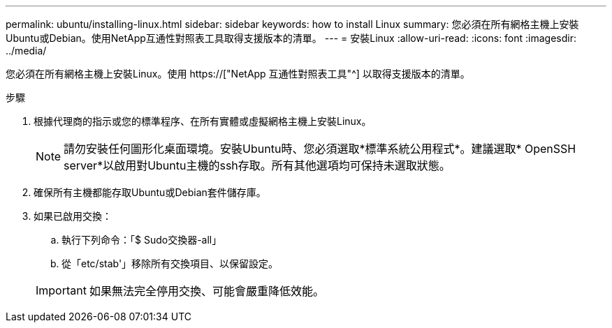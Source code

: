 ---
permalink: ubuntu/installing-linux.html 
sidebar: sidebar 
keywords: how to install Linux 
summary: 您必須在所有網格主機上安裝Ubuntu或Debian。使用NetApp互通性對照表工具取得支援版本的清單。 
---
= 安裝Linux
:allow-uri-read: 
:icons: font
:imagesdir: ../media/


[role="lead"]
您必須在所有網格主機上安裝Linux。使用 https://["NetApp 互通性對照表工具"^] 以取得支援版本的清單。

.步驟
. 根據代理商的指示或您的標準程序、在所有實體或虛擬網格主機上安裝Linux。
+

NOTE: 請勿安裝任何圖形化桌面環境。安裝Ubuntu時、您必須選取*標準系統公用程式*。建議選取* OpenSSH server*以啟用對Ubuntu主機的ssh存取。所有其他選項均可保持未選取狀態。

. 確保所有主機都能存取Ubuntu或Debian套件儲存庫。
. 如果已啟用交換：
+
.. 執行下列命令：「$ Sudo交換器-all」
.. 從「etc/stab'」移除所有交換項目、以保留設定。


+

IMPORTANT: 如果無法完全停用交換、可能會嚴重降低效能。


